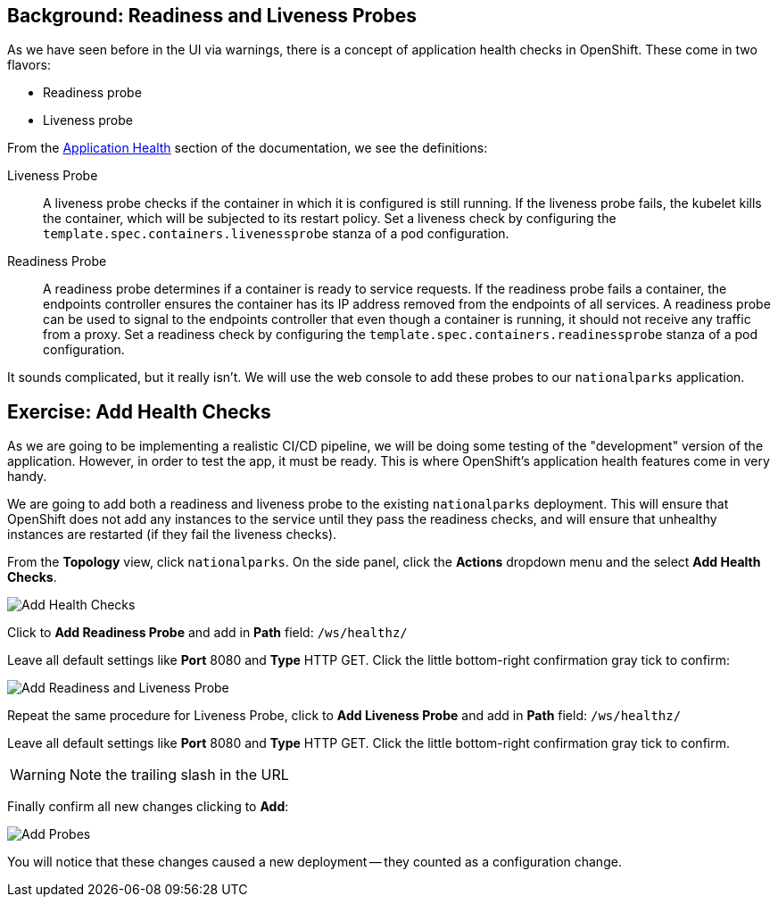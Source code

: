 == Background: Readiness and Liveness Probes
As we have seen before in the UI via warnings, there is a concept of application
health checks in OpenShift. These come in two flavors:

* Readiness probe
* Liveness probe

From the
https://{{DOCS_URL}}/applications/application-health.html[Application
Health] section of the documentation, we see the definitions:

[glossary]
Liveness Probe::
  A liveness probe checks if the container in which it is configured is still
  running. If the liveness probe fails, the kubelet kills the container, which
  will be subjected to its restart policy. Set a liveness check by configuring
  the `template.spec.containers.livenessprobe` stanza of a pod configuration.
Readiness Probe::
  A readiness probe determines if a container is ready to service requests. If
  the readiness probe fails a container, the endpoints controller ensures the
  container has its IP address removed from the endpoints of all services. A
  readiness probe can be used to signal to the endpoints controller that even
  though a container is running, it should not receive any traffic from a proxy.
  Set a readiness check by configuring the
  `template.spec.containers.readinessprobe` stanza of a pod configuration.

It sounds complicated, but it really isn't. We will use the web console to add
these probes to our `nationalparks` application.

== Exercise: Add Health Checks
As we are going to be implementing a realistic CI/CD pipeline, we will be doing
some testing of the "development" version of the application. However, in order
to test the app, it must be ready. This is where OpenShift's application health
features come in very handy.

We are going to add both a readiness and liveness probe to the existing
`nationalparks` deployment. This will ensure that OpenShift does not add any
instances to the service until they pass the readiness checks, and will ensure
that unhealthy instances are restarted (if they fail the liveness checks).

From the *Topology* view, click `nationalparks`. On the side panel, click the *Actions* dropdown menu and the select *Add Health Checks*.

image::images/nationalparks-application-health-menu.png[Add Health Checks]

Click to *Add Readiness Probe* and add in *Path* field: `/ws/healthz/`

Leave all default settings like *Port* 8080 and *Type* HTTP GET. Click the little bottom-right confirmation gray tick to confirm:

image::images/nationalparks-application-health-settings.png[Add Readiness and Liveness Probe]

Repeat the same procedure for Liveness Probe, click to *Add Liveness Probe* and add in *Path* field: `/ws/healthz/`

Leave all default settings like *Port* 8080 and *Type* HTTP GET. Click the little bottom-right confirmation gray tick to confirm.

WARNING: Note the trailing slash in the URL

Finally confirm all new changes clicking to *Add*:

image::images/nationalparks-application-health-add.png[Add Probes]


You will notice that these changes caused a new deployment -- they counted as a
configuration change.
